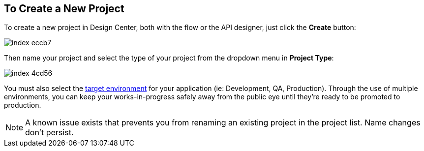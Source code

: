 == To Create a New Project

To create a new project in Design Center, both with the flow or the API designer, just click the *Create* button:

image:index-eccb7.png[]

Then name your project and select the type of your project from the dropdown menu in *Project Type*:

image:index-4cd56.png[]

You must also select the link:/access-managemnet/environments[target environment] for your application (ie: Development, QA, Production). Through the use of multiple environments, you can keep your works-in-progress safely away from the public eye until they're ready to be promoted to production.


[NOTE]
A known issue exists that prevents you from renaming an existing project in the project list. Name changes don't persist.
